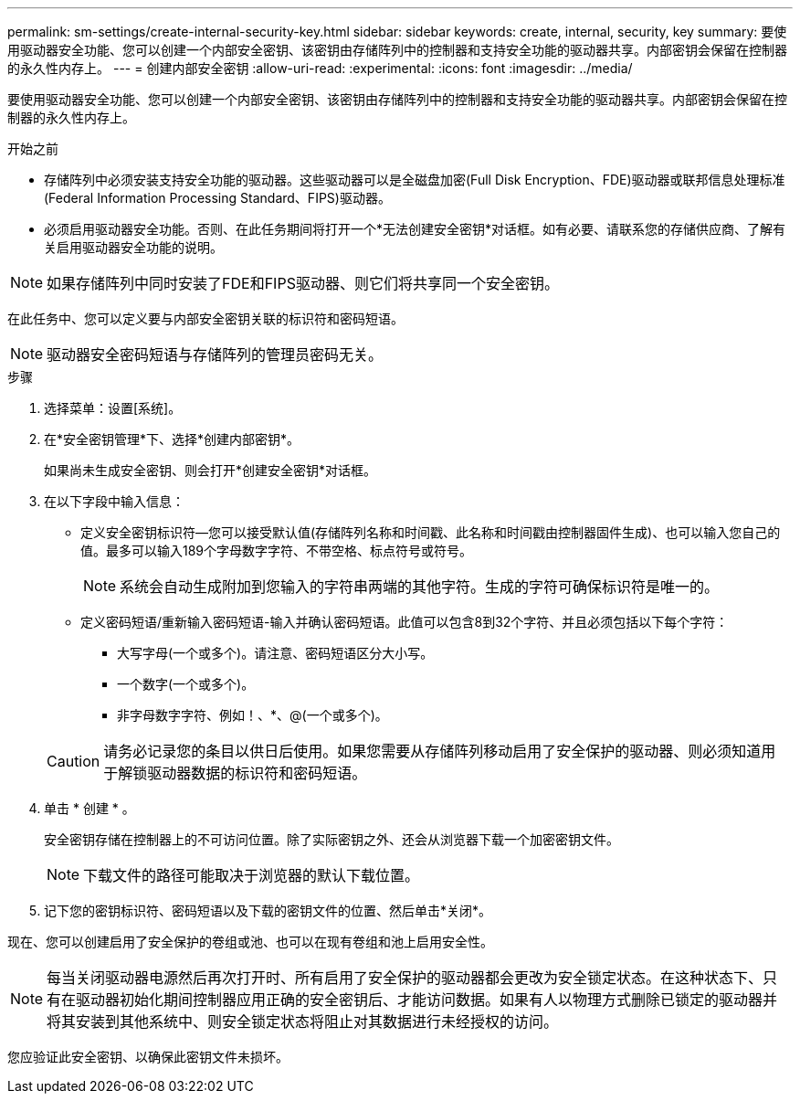 ---
permalink: sm-settings/create-internal-security-key.html 
sidebar: sidebar 
keywords: create, internal, security, key 
summary: 要使用驱动器安全功能、您可以创建一个内部安全密钥、该密钥由存储阵列中的控制器和支持安全功能的驱动器共享。内部密钥会保留在控制器的永久性内存上。 
---
= 创建内部安全密钥
:allow-uri-read: 
:experimental: 
:icons: font
:imagesdir: ../media/


[role="lead"]
要使用驱动器安全功能、您可以创建一个内部安全密钥、该密钥由存储阵列中的控制器和支持安全功能的驱动器共享。内部密钥会保留在控制器的永久性内存上。

.开始之前
* 存储阵列中必须安装支持安全功能的驱动器。这些驱动器可以是全磁盘加密(Full Disk Encryption、FDE)驱动器或联邦信息处理标准(Federal Information Processing Standard、FIPS)驱动器。
* 必须启用驱动器安全功能。否则、在此任务期间将打开一个*无法创建安全密钥*对话框。如有必要、请联系您的存储供应商、了解有关启用驱动器安全功能的说明。


[NOTE]
====
如果存储阵列中同时安装了FDE和FIPS驱动器、则它们将共享同一个安全密钥。

====
在此任务中、您可以定义要与内部安全密钥关联的标识符和密码短语。

[NOTE]
====
驱动器安全密码短语与存储阵列的管理员密码无关。

====
.步骤
. 选择菜单：设置[系统]。
. 在*安全密钥管理*下、选择*创建内部密钥*。
+
如果尚未生成安全密钥、则会打开*创建安全密钥*对话框。

. 在以下字段中输入信息：
+
** 定义安全密钥标识符—您可以接受默认值(存储阵列名称和时间戳、此名称和时间戳由控制器固件生成)、也可以输入您自己的值。最多可以输入189个字母数字字符、不带空格、标点符号或符号。
+
[NOTE]
====
系统会自动生成附加到您输入的字符串两端的其他字符。生成的字符可确保标识符是唯一的。

====
** 定义密码短语/重新输入密码短语-输入并确认密码短语。此值可以包含8到32个字符、并且必须包括以下每个字符：
+
*** 大写字母(一个或多个)。请注意、密码短语区分大小写。
*** 一个数字(一个或多个)。
*** 非字母数字字符、例如！、*、@(一个或多个)。




+
[CAUTION]
====
请务必记录您的条目以供日后使用。如果您需要从存储阵列移动启用了安全保护的驱动器、则必须知道用于解锁驱动器数据的标识符和密码短语。

====
. 单击 * 创建 * 。
+
安全密钥存储在控制器上的不可访问位置。除了实际密钥之外、还会从浏览器下载一个加密密钥文件。

+
[NOTE]
====
下载文件的路径可能取决于浏览器的默认下载位置。

====
. 记下您的密钥标识符、密码短语以及下载的密钥文件的位置、然后单击*关闭*。


现在、您可以创建启用了安全保护的卷组或池、也可以在现有卷组和池上启用安全性。

[NOTE]
====
每当关闭驱动器电源然后再次打开时、所有启用了安全保护的驱动器都会更改为安全锁定状态。在这种状态下、只有在驱动器初始化期间控制器应用正确的安全密钥后、才能访问数据。如果有人以物理方式删除已锁定的驱动器并将其安装到其他系统中、则安全锁定状态将阻止对其数据进行未经授权的访问。

====
您应验证此安全密钥、以确保此密钥文件未损坏。

